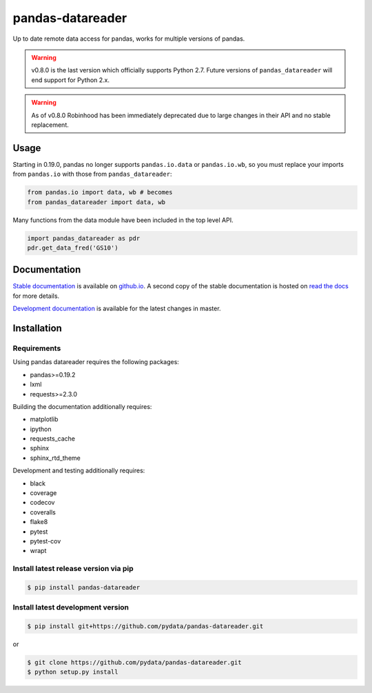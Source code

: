 pandas-datareader
=================

Up to date remote data access for pandas, works for multiple versions of pandas.

.. image:: https://img.shields.io/pypi/v/pandas-datareader.svg
    :target: https://pypi.python.org/pypi/pandas-datareader/

.. image:: https://travis-ci.org/pydata/pandas-datareader.svg?branch=master
    :target: https://travis-ci.org/pydata/pandas-datareader

.. image:: https://coveralls.io/repos/pydata/pandas-datareader/badge.svg?branch=master
    :target: https://coveralls.io/r/pydata/pandas-datareader

.. image:: https://codecov.io/gh/pydata/pandas-datareader/branch/master/graph/badge.svg
  :target: https://codecov.io/gh/pydata/pandas-datareader

.. image:: https://readthedocs.org/projects/pandas-datareader/badge/?version=latest
    :target: https://pandas-datareader.readthedocs.io/en/latest/

.. image:: https://img.shields.io/badge/code%20style-black-000000.svg
     :target: https://github.com/psf/black


.. warning::

  v0.8.0 is the last version which officially supports Python 2.7. Future versions of
  ``pandas_datareader`` will end support for Python 2.x.

.. warning::

  As of v0.8.0 Robinhood has been immediately deprecated due to
  large changes in their API and no stable replacement.


Usage
-----

Starting in 0.19.0, pandas no longer supports ``pandas.io.data`` or ``pandas.io.wb``, so
you must replace your imports from ``pandas.io`` with those from ``pandas_datareader``:

.. code-block:: python

   from pandas.io import data, wb # becomes
   from pandas_datareader import data, wb

Many functions from the data module have been included in the top level API.

.. code-block:: python

   import pandas_datareader as pdr
   pdr.get_data_fred('GS10')

Documentation
-------------

`Stable documentation <https://pydata.github.io/pandas-datareader/>`__
is available on
`github.io <https://pydata.github.io/pandas-datareader/>`__.
A second copy of the stable documentation is hosted on
`read the docs <https://pandas-datareader.readthedocs.io/>`_ for more details.

`Development documentation <https://pydata.github.io/pandas-datareader/devel/>`__
is available for the latest changes in master.

Installation
------------

Requirements
~~~~~~~~~~~~

Using pandas datareader requires the following packages:

* pandas>=0.19.2
* lxml
* requests>=2.3.0

Building the documentation additionally requires:

* matplotlib
* ipython
* requests_cache
* sphinx
* sphinx_rtd_theme

Development and testing additionally requires:

* black
* coverage
* codecov
* coveralls
* flake8
* pytest
* pytest-cov
* wrapt

Install latest release version via pip
~~~~~~~~~~~~~~~~~~~~~~~~~~~~~~~~~~~~~~

.. code-block:: shell

   $ pip install pandas-datareader

Install latest development version
~~~~~~~~~~~~~~~~~~~~~~~~~~~~~~~~~~

.. code-block:: shell

    $ pip install git+https://github.com/pydata/pandas-datareader.git

or

.. code-block:: shell

    $ git clone https://github.com/pydata/pandas-datareader.git
    $ python setup.py install
